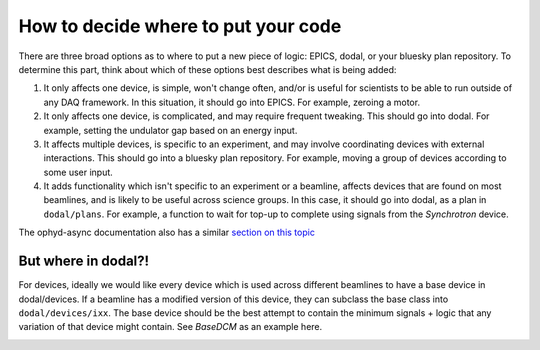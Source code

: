 How to decide where to put your code
===========================

There are three broad options as to where to put a new piece of logic: EPICS, dodal, or your bluesky plan repository. To determine this part, think about which of these options best describes what is being added:

1. It only affects one device, is simple, won't change often, and/or is useful for scientists to be able to run outside of any DAQ framework. In this situation, it should go into EPICS. For example, zeroing a motor.

2. It only affects one device, is complicated, and may require frequent tweaking. This should go into dodal. For example, setting the undulator gap based on an energy input.

3. It affects multiple devices, is specific to an experiment, and may involve coordinating devices with external interactions. This should go into a bluesky plan repository. For example, moving a group of devices according to some user input.

4. It adds functionality which isn't specific to an experiment or a beamline, affects devices that are found on most beamlines, and is likely to be useful across science groups. In this case, it should go into dodal, as a plan in ``dodal/plans``. For example, a function to wait for top-up to complete using signals from the `Synchrotron` device.

The ophyd-async documentation also has a similar `section on this topic <https://blueskyproject.io/ophyd-async/main/explanations/where-device-logic.html>`_


But where in dodal?!
---------------------------

For devices, ideally we would like every device which is used across different beamlines to have a base device in dodal/devices. If a beamline has a modified version of this device, they can subclass the base class into ``dodal/devices/ixx``. The base device should be the best attempt to contain the minimum signals + logic that any variation of that device might contain. See `BaseDCM` as an example here.


.. image:: ../assets/where-to-put-dodal-logic.png
